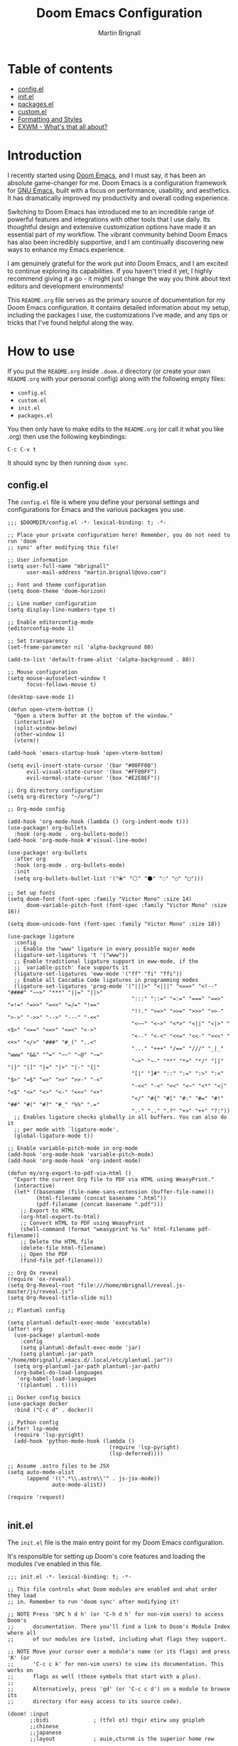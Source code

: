 #+TITLE: Doom Emacs Configuration
#+AUTHOR: Martin Brignall

* Table of contents
- [[#configel][config.el]]
- [[#initel][init.el]]
- [[#packagesel][packages.el]]
- [[#customel][custom.el]]
- [[#formatting-and-styles][Formatting and Styles]]
- [[#exwm-whats-that-all-about][EXWM - What's that all about?]]

* Introduction

I recently started using [[https://github.com/hlissner/doom-emacs][Doom Emacs]], and I must say, it has been an absolute game-changer for me. Doom Emacs is a configuration framework for [[https://www.gnu.org/software/emacs/][GNU Emacs]], built with a focus on performance, usability, and aesthetics. It has dramatically improved my productivity and overall coding experience.

Switching to Doom Emacs has introduced me to an incredible range of powerful features and integrations with other tools that I use daily. Its thoughtful design and extensive customization options have made it an essential part of my workflow. The vibrant community behind Doom Emacs has also been incredibly supportive, and I am continually discovering new ways to enhance my Emacs experience.

I am genuinely grateful for the work put into Doom Emacs, and I am excited to continue exploring its capabilities. If you haven't tried it yet, I highly recommend giving it a go - it might just change the way you think about text editors and development environments!

This ~README.org~ file serves as the primary source of documentation for my Doom Emacs configuration. It contains detailed information about my setup, including the packages I use, the customizations I've made, and any tips or tricks that I've found helpful along the way.

* How to use

If you put the ~README.org~ inside ~.doom.d~ directory (or create your own ~README.org~ with your personal config) along with the following empty files:

- ~config.el~
- ~custom.el~
- ~init.el~
- ~packages.el~

You then only have to make edits to the ~README.org~ (or call it what you like .org) then use the following keybindings:

#+begin_src
C-c C-v t
#+end_src

It should sync by then running ~doom sync~.

** config.el

The ~config.el~ file is where you define your personal settings and configurations for Emacs and the various packages you use.

#+BEGIN_SRC elisp :tangle config.el
;;; $DOOMDIR/config.el -*- lexical-binding: t; -*-

;; Place your private configuration here! Remember, you do not need to run 'doom
;; sync' after modifying this file!

;; User information
(setq user-full-name "mbrignall"
      user-mail-address "martin.brignall@ovo.com")

;; Font and theme configuration
(setq doom-theme 'doom-horizon)

;; Line number configuration
(setq display-line-numbers-type t)

;; Enable editorconfig-mode
(editorconfig-mode 1)

;; Set transparency
(set-frame-parameter nil 'alpha-background 80)

(add-to-list 'default-frame-alist '(alpha-background . 80))

;; Mouse configuration
(setq mouse-autoselect-window t
      focus-follows-mouse t)

(desktop-save-mode 1)

(defun open-vterm-bottom ()
  "Open a vterm buffer at the bottom of the window."
  (interactive)
  (split-window-below)
  (other-window 1)
  (vterm))

(add-hook 'emacs-startup-hook 'open-vterm-bottom)

(setq evil-insert-state-cursor '(bar "#00FF00")
      evil-visual-state-cursor '(box "#FF00FF")
      evil-normal-state-cursor '(box "#E2E8EF"))

;; Org directory configuration
(setq org-directory "~/org/")

;; Org-mode config

(add-hook 'org-mode-hook (lambda () (org-indent-mode t)))
(use-package! org-bullets
  :hook (org-mode . org-bullets-mode))
(add-hook 'org-mode-hook #'visual-line-mode)

(use-package! org-bullets
  :after org
  :hook (org-mode . org-bullets-mode)
  :init
  (setq org-bullets-bullet-list '("⦿" "⚪" "⚫" "◌" "○" "□")))

;; Set up fonts
(setq doom-font (font-spec :family "Victor Mono" :size 14)
      doom-variable-pitch-font (font-spec :family "Victor Mono" :size 16))

(setq doom-unicode-font (font-spec :family "Victor Mono" :size 18))

(use-package ligature
  :config
  ;; Enable the "www" ligature in every possible major mode
  (ligature-set-ligatures 't '("www"))
  ;; Enable traditional ligature support in eww-mode, if the
  ;; `variable-pitch' face supports it
  (ligature-set-ligatures 'eww-mode '("ff" "fi" "ffi"))
  ;; Enable all Cascadia Code ligatures in programming modes
  (ligature-set-ligatures 'prog-mode '("|||>" "<|||" "<==>" "<!--" "####" "~~>" "***" "||=" "||>"
                                       ":::" "::=" "=:=" "===" "==>" "=!=" "=>>" "=<<" "=/=" "!=="
                                       "!!." ">=>" ">>=" ">>>" ">>-" ">->" "->>" "-->" "---" "-<<"
                                       "<~~" "<~>" "<*>" "<||" "<|>" "<$>" "<==" "<=>" "<=<" "<->"
                                       "<--" "<-<" "<<=" "<<-" "<<<" "<+>" "</>" "###" "#_(" "..<"
                                       "..." "+++" "/==" "///" "_|_" "www" "&&" "^=" "~~" "~@" "~="
                                       "~>" "~-" "**" "*>" "*/" "||" "|}" "|]" "|=" "|>" "|-" "{|"
                                       "[|" "]#" "::" ":=" ":>" ":<" "$>" "=$" "=>" ">>" ">>-" "-<"
                                       "-<<" "-<" "<<" "<~" "<*" "<|" "<$" "<=" "<>" "<-" "<<<" "<+"
                                       "</" "#{" "#[" "#:" "#=" "#!" "##" "#(" "#?" "#_" "%%" ".="
                                       ".-" ".." ".?" "+>" "++" "?:"))
  ;; Enables ligature checks globally in all buffers. You can also do it
  ;; per mode with `ligature-mode'.
  (global-ligature-mode t))

;; Enable variable-pitch-mode in org-mode
(add-hook 'org-mode-hook 'variable-pitch-mode)
(add-hook 'org-mode-hook 'org-indent-mode)

(defun my/org-export-to-pdf-via-html ()
  "Export the current Org file to PDF via HTML using WeasyPrint."
  (interactive)
  (let* ((basename (file-name-sans-extension (buffer-file-name)))
         (html-filename (concat basename ".html"))
         (pdf-filename (concat basename ".pdf")))
    ;; Export to HTML
    (org-html-export-to-html)
    ;; Convert HTML to PDF using WeasyPrint
    (shell-command (format "weasyprint %s %s" html-filename pdf-filename))
    ;; Delete the HTML file
    (delete-file html-filename)
    ;; Open the PDF
    (find-file pdf-filename)))

;; Org Ox reveal
(require 'ox-reveal)
(setq Org-Reveal-root "file:///home/mbrignall/reveal.js-master/js/reveal.js")
(setq Org-Reveal-title-slide nil)

;; Plantuml config

(setq plantuml-default-exec-mode 'executable)
(after! org
  (use-package! plantuml-mode
    :config
    (setq plantuml-default-exec-mode 'jar)
    (setq plantuml-jar-path "/home/mbrignall/.emacs.d/.local/etc/plantuml.jar"))
  (setq org-plantuml-jar-path plantuml-jar-path)
  (org-babel-do-load-languages
   'org-babel-load-languages
   '((plantuml . t))))

;; Docker config basics
(use-package docker
  :bind ("C-c d" . docker))

;; Python config
(after! lsp-mode
  (require 'lsp-pyright)
  (add-hook 'python-mode-hook (lambda ()
                                (require 'lsp-pyright)
                                (lsp-deferred))))

;; Assume .astro files to be JSX
(setq auto-mode-alist
      (append '((".*\\.astro\\'" . js-jsx-mode))
              auto-mode-alist))

(require 'request)

#+END_SRC

** init.el
The ~init.el~ file is the main entry point for my Doom Emacs configuration.

It's responsible for setting up Doom's core features and loading the modules I've enabled in this file.

#+BEGIN_SRC elisp :tangle init.el
;;; init.el -*- lexical-binding: t; -*-

;; This file controls what Doom modules are enabled and what order they load
;; in. Remember to run 'doom sync' after modifying it!

;; NOTE Press 'SPC h d h' (or 'C-h d h' for non-vim users) to access Doom's
;;      documentation. There you'll find a link to Doom's Module Index where all
;;      of our modules are listed, including what flags they support.

;; NOTE Move your cursor over a module's name (or its flags) and press 'K' (or
;;      'C-c c k' for non-vim users) to view its documentation. This works on
;;      flags as well (those symbols that start with a plus).
;;
;;      Alternatively, press 'gd' (or 'C-c c d') on a module to browse its
;;      directory (for easy access to its source code).

(doom! :input
       ;;bidi              ; (tfel ot) thgir etirw uoy gnipleh
       ;;chinese
       ;;japanese
       ;;layout            ; auie,ctsrnm is the superior home row

       :completion
       (company +childframe)          ; the ultimate code completion backend
       ;;helm               ; the *other* search engine for love and life
       ;;ido               ; the other *other* search engine...
       ;;ivy               ; a search engine for love and life
       (vertico +icons)    ; the search engine of the future




       :ui
       ;;deft              ; notational velocity for Emacs
       doom              ; what makes DOOM look the way it does
       doom-dashboard    ; a nifty splash screen for Emacs
       doom-quit         ; DOOM quit-message prompts when you quit Emacs
       (emoji +unicode)  ; 🙂
       hl-todo           ; highlight TODO/FIXME/NOTE/DEPRECATED/HACK/REVIEW
       ;;hydra
       indent-guides     ; highlighted indent columns
       (ligatures +fira)         ; ligatures and symbols to make your code pretty again
       ;;minimap           ; show a map of the code on the side
       modeline          ; snazzy, Atom-inspired modeline, plus API
       ;;nav-flash         ; blink cursor line after big motions
       ;;neotree           ; a project drawer, like NERDTree for vim
       ophints           ; highlight the region an operation acts on
       (popup +defaults)   ; tame sudden yet inevitable temporary windows
       ;;tabs              ; a tab bar for Emacs
       treemacs          ; a project drawer, like neotree but cooler
       ;;unicode           ; extended unicode support for various languages
       (vc-gutter +pretty) ; vcs diff in the fringe
       vi-tilde-fringe   ; fringe tildes to mark beyond EOB
       window-select     ; visually switch windows
       ;;workspaces        ; tab emulation, persistence & separate workspaces
       ;;zen               ; distraction-free coding or writing

       :editor
       (evil +everywhere); come to the dark side, we have cookies
       file-templates    ; auto-snippets for empty files
       fold              ; (nigh) universal code folding
       (format +onsave)  ; automated prettiness
       ;;god               ; run Emacs commands without modifier keys
       ;;lispy             ; vim for lisp, for people who don't like vim
       ;;multiple-cursors  ; editing in many places at once
       ;;objed             ; text object editing for the innocent
       ;;parinfer          ; turn lisp into python, sort of
       ;;rotate-text       ; cycle region at point between text candidates
       snippets          ; my elves. They type so I don't have to
       word-wrap         ; soft wrapping with language-aware indent

       :emacs
       (dired +icons)             ; making dired pretty [functional]
       electric          ; smarter, keyword-based electric-indent
       ;;ibuffer         ; interactive buffer management
       (undo +tree)              ; persistent, smarter undo for your inevitable mistakes
       vc                ; version-control and Emacs, sitting in a tree

       :term
       eshell            ; the elisp shell that works everywhere
       ;;shell             ; simple shell REPL for Emacs
       ;;term              ; basic terminal emulator for Emacs
       vterm             ; the best terminal emulation in Emacs

       :checkers
       syntax              ; tasing you for every semicolon you forget
       (spell +flyspell) ; tasing you for misspelling mispelling
       grammar           ; tasing grammar mistake every you make

       :tools
       ;;ansible
       ;;biblio            ; Writes a PhD for you (citation needed)
       ;;debugger          ; FIXME stepping through code, to help you add bugs
       direnv
       (docker +lsp)
       editorconfig      ; let someone else argue about tabs vs spaces
       ein               ; tame Jupyter notebooks with emacs
       (eval +overlay)     ; run code, run (also, repls)
       ;;gist              ; interacting with github gists
       lookup              ; navigate your code and its documentation
       lsp               ; M-x vscode
       magit             ; a git porcelain for Emacs
       make              ; run make tasks from Emacs
       ;;pass              ; password manager for nerds
       pdf               ; pdf enhancements
       ;;prodigy           ; FIXME managing external services & code builders
       rgb               ; creating color strings
       ;;taskrunner        ; taskrunner for all your projects
       terraform         ; infrastructure as code
       ;;tmux              ; an API for interacting with tmux
       tree-sitter       ; syntax and parsing, sitting in a tree...
       ;;upload            ; map local to remote projects via ssh/ftp

       :os
       (:if IS-MAC macos)  ; improve compatibility with macOS
       (tty +osc)               ; improve the terminal Emacs experience

       :lang
       ;;agda              ; types of types of types of types...
       ;;beancount         ; mind the GAAP
       ;;(cc +lsp)         ; C > C++ == 1
       ;;clojure           ; java with a lisp
       ;;common-lisp       ; if you've seen one lisp, you've seen them all
       ;;coq               ; proofs-as-programs
       ;;crystal           ; ruby at the speed of c
       ;;csharp            ; unity, .NET, and mono shenanigans
       data              ; config/data formats
       ;;(dart +flutter)   ; paint ui and not much else
       ;;dhall
       ;;elixir            ; erlang done right
       ;;elm               ; care for a cup of TEA?
       emacs-lisp        ; drown in parentheses
       ;;erlang            ; an elegant language for a more civilized age
       ;;ess               ; emacs speaks statistics
       ;;factor
       ;;faust             ; dsp, but you get to keep your soul
       ;;fortran           ; in FORTRAN, GOD is REAL (unless declared INTEGER)
       ;;fsharp            ; ML stands for Microsoft's Language
       ;;fstar             ; (dependent) types and (monadic) effects and Z3
       ;;gdscript          ; the language you waited for
       ;;go         ; the hipster dialect
       ;;(graphql +lsp)    ; Give queries a REST
       ;;(haskell +lsp)    ; a language that's lazier than I am
       ;;hy                ; readability of scheme w/ speed of python
       ;;idris             ; a language you can depend on
       (json +lsp)              ; At least it ain't XML
       ;;(java +lsp)       ; the poster child for carpal tunnel syndrome
       (javascript +lsp)        ; all(hope(abandon(ye(who(enter(here))))))
       ;;julia             ; a better, faster MATLAB
       ;;kotlin            ; a better, slicker Java(Script)
       latex             ; writing papers in Emacs has never been so fun
       ;;lean              ; for folks with too much to prove
       ;;ledger            ; be audit you can be
       ;;lua               ; one-based indices? one-based indices
       (markdown +lsp +grip)         ; writing docs for people to ignore
       ;;nim               ; python + lisp at the speed of c
       (nix +lsp)               ; I hereby declare "nix geht mehr!"
       ;;ocaml             ; an objective camel
       (org
        +dragndrop
        +present
        +pandoc
        +hugo)               ; organize your plain life in plain text
       ;;php               ; perl's insecure younger brother
       (plantuml +lsp)          ; diagrams for confusing people more
       ;;purescript        ; javascript, but functional
       (python +lsp)            ; beautiful is better than ugly
       ;;qt                ; the 'cutest' gui framework ever
       ;;racket            ; a DSL for DSLs
       ;;raku              ; the artist formerly known as perl6
       ;;rest              ; Emacs as a REST client
       ;;rst               ; ReST in peace
       ;;(ruby +rails)     ; 1.step {|i| p "Ruby is #{i.even? ? 'love' : 'life'}"}
       ;;(rust +lsp)       ; Fe2O3.unwrap().unwrap().unwrap().unwrap()
       ;;scala             ; java, but good
       ;;(scheme +guile)   ; a fully conniving family of lisps
       (sh +lsp)                ; she sells {ba,z,fi}sh shells on the C xor
       ;;sml
       ;;solidity          ; do you need a blockchain? No.
       ;;swift             ; who asked for emoji variables?
       ;;terra             ; Earth and Moon in alignment for performance.
       (web +lsp)               ; the tubes
       yaml              ; JSON, but readable
       ;;zig               ; C, but simpler

       :email
       ;;(mu4e +org +gmail)
       ;;notmuch
       ;;(wanderlust +gmail)

       :app
       ;;calendar
       ;;emms
       ;;everywhere        ; *leave* Emacs!? You must be joking
       ;;irc               ; how neckbeards socialize
       ;;(rss +org)        ; emacs as an RSS reader
       ;;twitter           ; twitter client https://twitter.com/vnought

       :config
       ;;literate
       (default +bindings +smartparens))
#+END_SRC


** packages.el
The ~packages.el~ file is where I have defined additional packages to be installed and managed by Doom.

#+BEGIN_SRC elisp :tangle packages.el
;; -*- no-byte-compile: t; -*-
;;; private/my-packages/packages.el

(package! all-the-icons)
(package! all-the-icons-dired)
(package! all-the-icons-ivy)
(package! all-the-icons-ivy-rich)
(package! auctex)
(package! company-web)
(package! counsel)
(package! docker)
(package! docker-compose-mode)
(package! docker-tramp)
(package! esh-autosuggest)
(package! esh-help)
(package! eshell-did-you-mean)
(package! eshell-z)
(package! flymake-golangci)
(package! flymake-python-pyflakes)
(package! go-mode)
(package! go-projectile)
(package! helm-projectile)
(package! ivy-avy)
(package! ivy-rich)
(package! ivy-xref)
(package! ligature)
(package! lsp-mode)
(package! lsp-pyright)
(package! gptel)
(package! org-bullets)
(package! org-projectile)
(package! org-roam)
(package! org-re-reveal)
(package! ox-pandoc)
(package! ox-reveal)
(package! pandoc)
(package! pandoc-mode)
(package! plantuml-mode)
(package! flycheck-plantuml)
(package! projectile-git-autofetch)
(package! python-django)
(package! vterm)
(package! web-mode)
(package! webkit-color-picker)
#+END_SRC

** Custom.el

#+begin_src elisp :tangle custom.el
(custom-set-variables
 ;; custom-set-variables was added by Custom.
 ;; If you edit it by hand, you could mess it up, so be careful.
 ;; Your init file should contain only one such instance.
 ;; If there is more than one, they won't work right.
 '(custom-safe-themes
   '("636b135e4b7c86ac41375da39ade929e2bd6439de8901f53f88fde7dd5ac3561" "f053f92735d6d238461da8512b9c071a5ce3b9d972501f7a5e6682a90bf29725" "9d29a302302cce971d988eb51bd17c1d2be6cd68305710446f658958c0640f68" "991ca4dbb23cab4f45c1463c187ac80de9e6a718edc8640003892a2523cb6259" "2e05569868dc11a52b08926b4c1a27da77580daa9321773d92822f7a639956ce" "b9761a2e568bee658e0ff723dd620d844172943eb5ec4053e2b199c59e0bcc22" "2dd4951e967990396142ec54d376cced3f135810b2b69920e77103e0bcedfba9" default))
 '(org-safe-remote-resources
   '("\\`https://fniessen\\.github\\.io/org-html-themes/org/theme-readtheorg\\.setup\\'"))
 '(package-selected-packages
   '(pandoc-mode pandoc ox-pandoc ox-reveal weather-metno request org-bullets flycheck-plantuml plantuml-mode lsp-pyright org-roam org-re-reveal lsp-python-ms helm-projectile flymake-python-pyflakes python-django company-web web-mode docker-compose-mode org2web webkit-color-picker projectile-git-autofetch go-projectile org-projectile all-the-icons-dired flymake-golangci go-mode auctex docker docker-tramp all-the-icons-ivy-rich all-the-icons-ivy all-the-icons ivy-xref ivy-avy counsel ivy-rich eshell-did-you-mean esh-autosuggest esh-help eshell-z)))
(custom-set-faces
 ;; custom-set-faces was added by Custom.
 ;; If you edit it by hand, you could mess it up, so be careful.
 ;; Your init file should contain only one such instance.
 ;; If there is more than one, they won't work right.
 )

#+end_src

* Formatting and Styles
TODO Finish this at some point soon

* EXWM? What's that all about?

So for a bit I was experimenting with various desktop environments and [[https://github.com/ch11ng/exwm][EXWM]] came up as a suggestion.

#+begin_quote
It's a 'full-featured' tiling X window manager for Emacs built on top of [[https://github.com/ch11ng/xelb][XELB]]. It features:

- Fully keyboard-driven operations
- Hybrid layout modes (tiling & stacking)
- Dynamic workspace support
- ICCCM/EWMH compliance
- (Optional) RandR (multi-monitor) support
- (Optional) Builtin system tray
- (Optional) Builtin input method
#+end_quote

I kinda gave up on EXWM after discovering Sway - see my config files:

[[https://github.com/mbrignall/sway-dotfiles][mbrignall/sway-dotfiles]]
